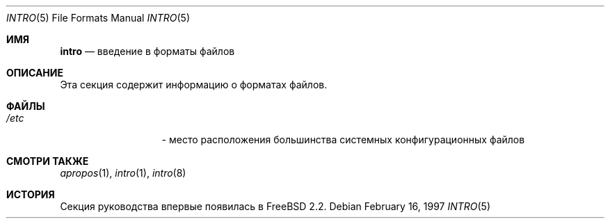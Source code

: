 .\" Copyright (c) 1983, 1991, 1993
.\"	The Regents of the University of California.  All rights reserved.
.\"
.\" Redistribution and use in source and binary forms, with or without
.\" modification, are permitted provided that the following conditions
.\" are met:
.\" 1. Redistributions of source code must retain the above copyright
.\"    notice, this list of conditions and the following disclaimer.
.\" 2. Redistributions in binary form must reproduce the above copyright
.\"    notice, this list of conditions and the following disclaimer in the
.\"    documentation and/or other materials provided with the distribution.
.\" 3. Neither the name of the University nor the names of its contributors
.\"    may be used to endorse or promote products derived from this software
.\"    without specific prior written permission.
.\"
.\" THIS SOFTWARE IS PROVIDED BY THE REGENTS AND CONTRIBUTORS ``AS IS'' AND
.\" ANY EXPRESS OR IMPLIED WARRANTIES, INCLUDING, BUT NOT LIMITED TO, THE
.\" IMPLIED WARRANTIES OF MERCHANTABILITY AND FITNESS FOR A PARTICULAR PURPOSE
.\" ARE DISCLAIMED.  IN NO EVENT SHALL THE REGENTS OR CONTRIBUTORS BE LIABLE
.\" FOR ANY DIRECT, INDIRECT, INCIDENTAL, SPECIAL, EXEMPLARY, OR CONSEQUENTIAL
.\" DAMAGES (INCLUDING, BUT NOT LIMITED TO, PROCUREMENT OF SUBSTITUTE GOODS
.\" OR SERVICES; LOSS OF USE, DATA, OR PROFITS; OR BUSINESS INTERRUPTION)
.\" HOWEVER CAUSED AND ON ANY THEORY OF LIABILITY, WHETHER IN CONTRACT, STRICT
.\" LIABILITY, OR TORT (INCLUDING NEGLIGENCE OR OTHERWISE) ARISING IN ANY WAY
.\" OUT OF THE USE OF THIS SOFTWARE, EVEN IF ADVISED OF THE POSSIBILITY OF
.\" SUCH DAMAGE.
.\"
.Dd February 16, 1997
.Dt INTRO 5
.Os
.Sh ИМЯ
.Nm intro
.Nd "введение в форматы файлов"
.Sh ОПИСАНИЕ
Эта секция содержит информацию о форматах файлов.
.Sh ФАЙЛЫ
.Bl -tag -width /etc/shells -compact
.It Pa /etc
- место расположения большинства системных конфигурационных файлов
.El
.Sh СМОТРИ ТАКЖЕ
.Xr apropos 1 ,
.Xr intro 1 ,
.Xr intro 8
.Sh ИСТОРИЯ
Секция руководства
.Nm
впервые появилась в
.Fx 2.2 .
